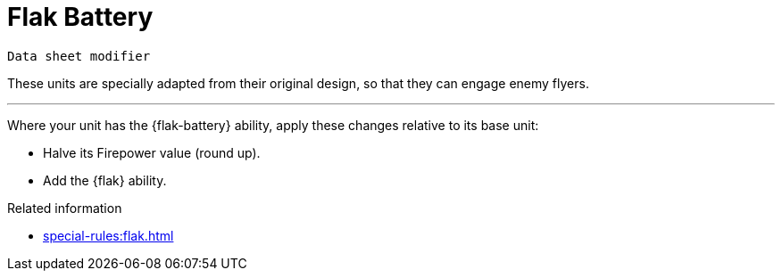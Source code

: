 = Flak Battery

`Data sheet modifier`

These units are specially adapted from their original design, so that they can engage enemy flyers.

---

Where your unit has the {flak-battery} ability, apply these changes relative to its base unit:

* Halve its Firepower value (round up).
* Add the {flak} ability.

.Related information
* xref:special-rules:flak.adoc[]